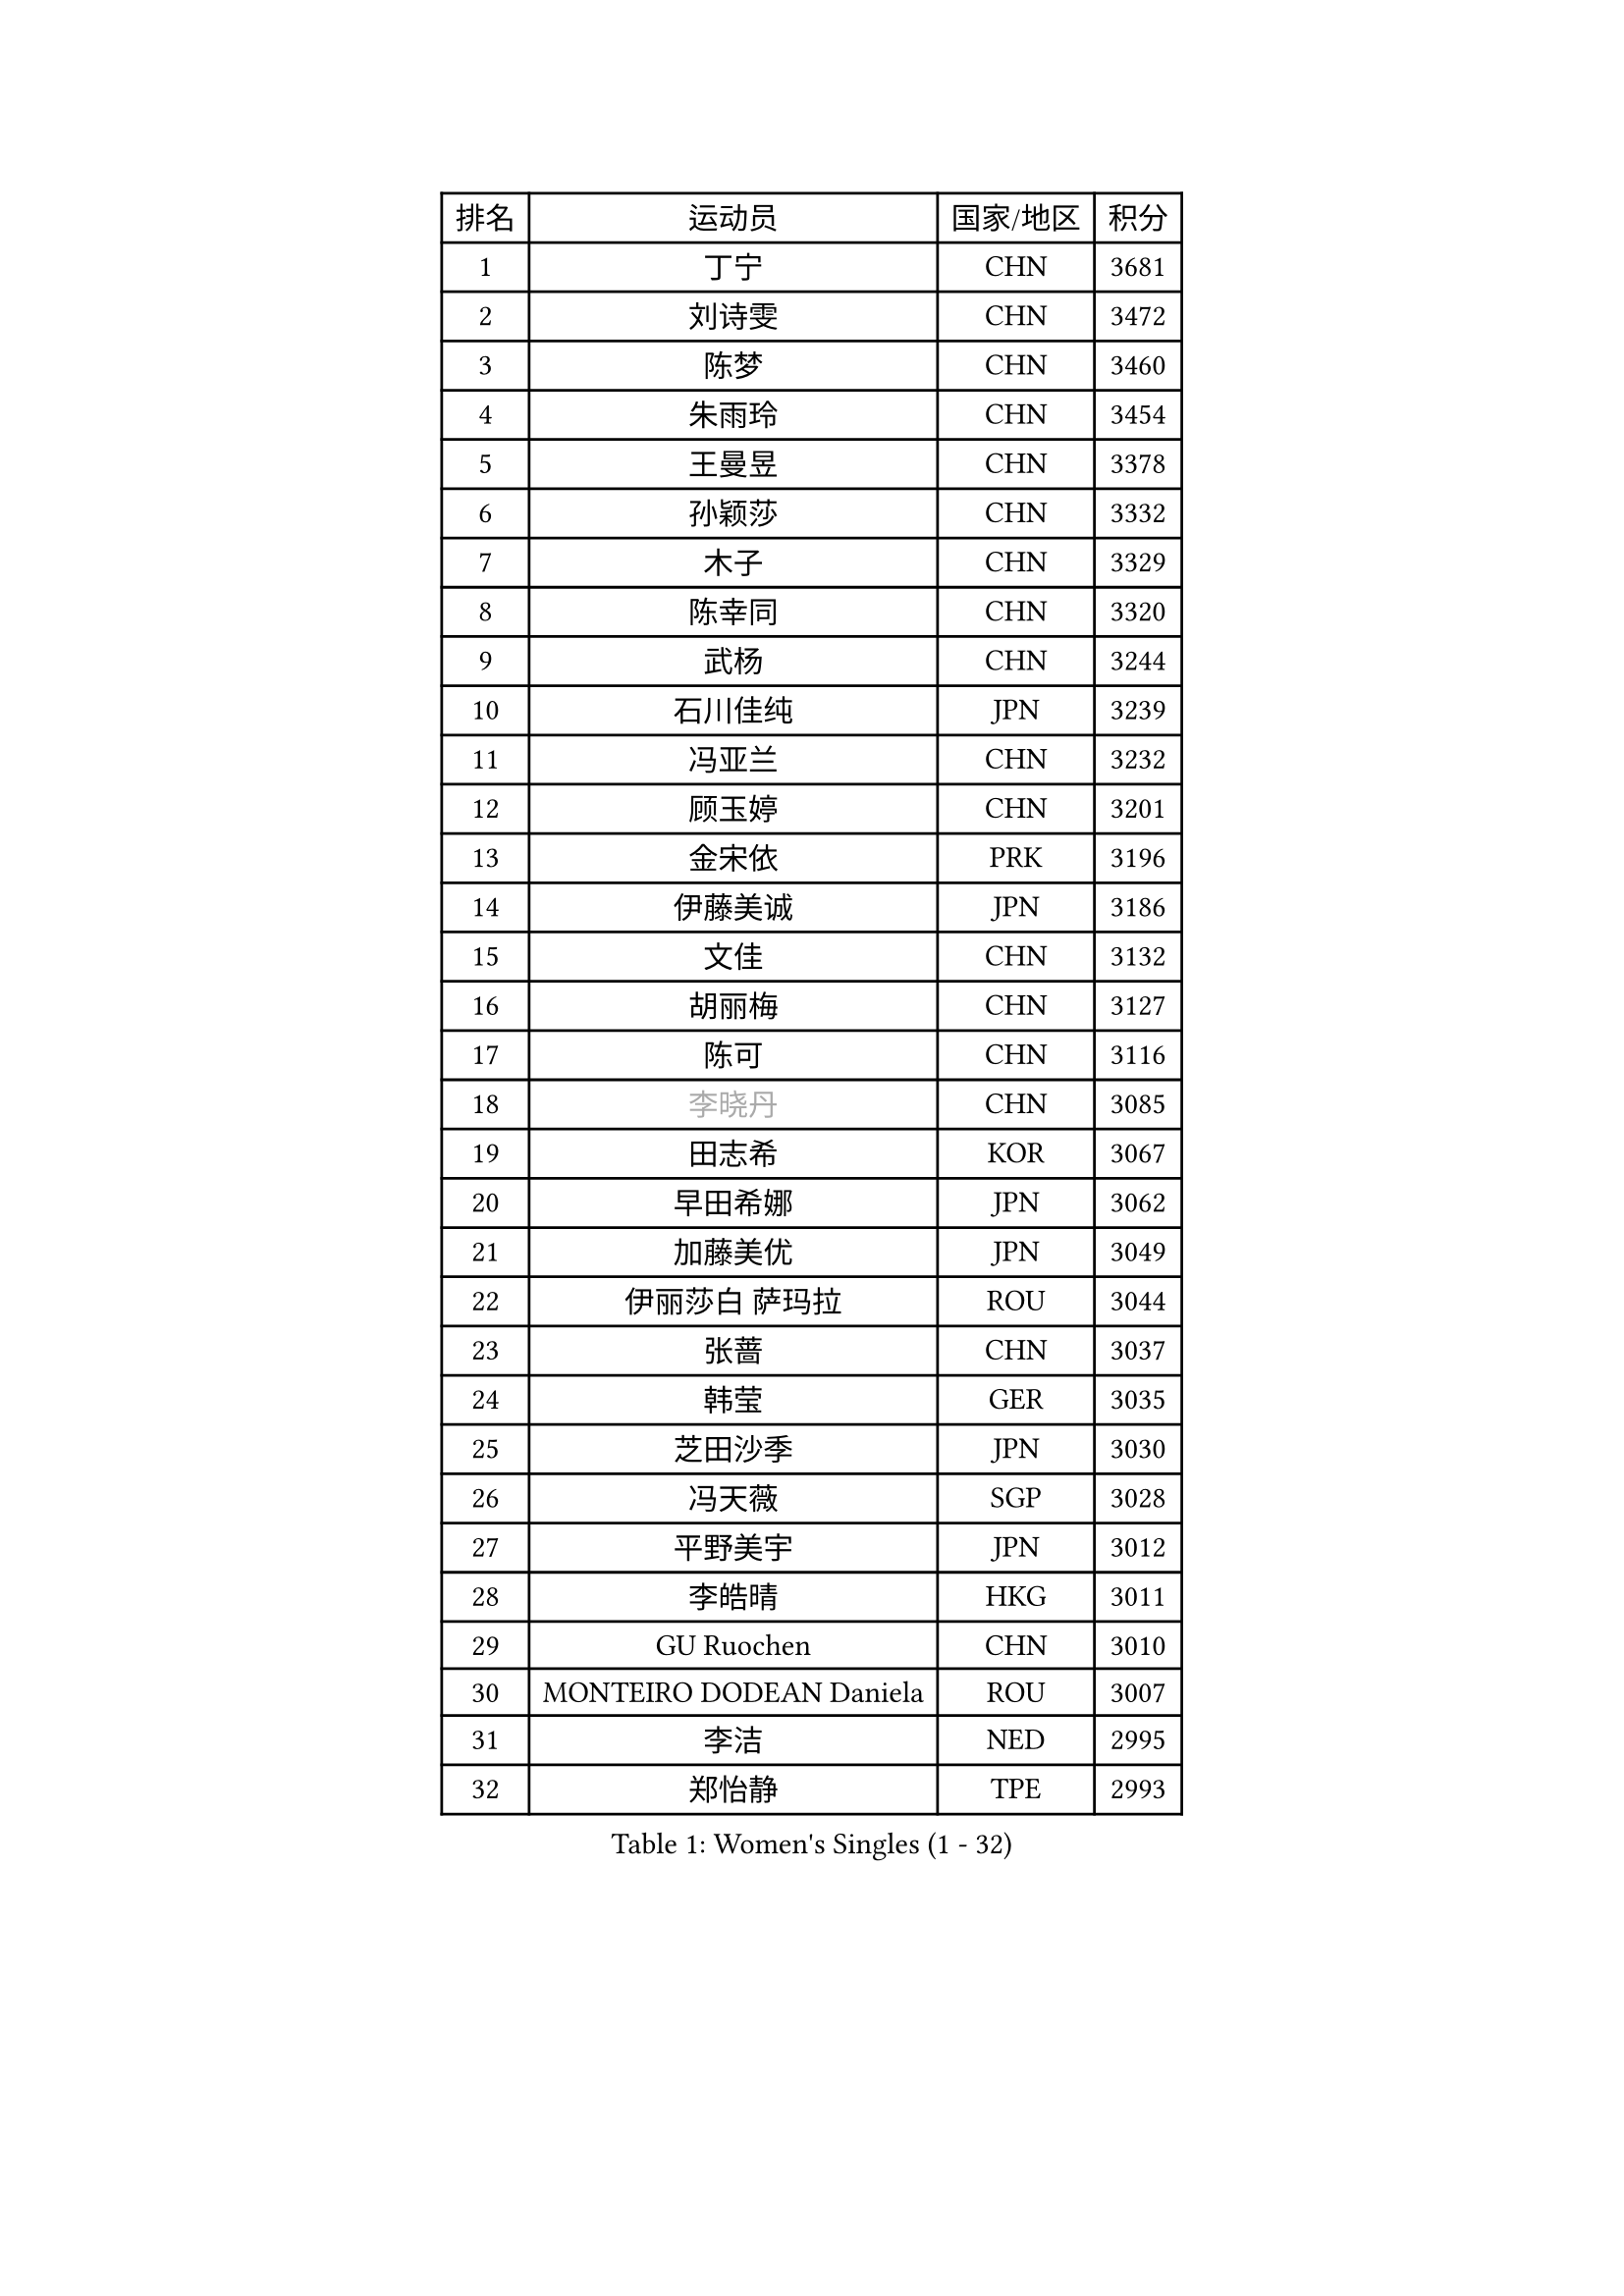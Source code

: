 
#set text(font: ("Courier New", "NSimSun"))
#figure(
  caption: "Women's Singles (1 - 32)",
    table(
      columns: 4,
      [排名], [运动员], [国家/地区], [积分],
      [1], [丁宁], [CHN], [3681],
      [2], [刘诗雯], [CHN], [3472],
      [3], [陈梦], [CHN], [3460],
      [4], [朱雨玲], [CHN], [3454],
      [5], [王曼昱], [CHN], [3378],
      [6], [孙颖莎], [CHN], [3332],
      [7], [木子], [CHN], [3329],
      [8], [陈幸同], [CHN], [3320],
      [9], [武杨], [CHN], [3244],
      [10], [石川佳纯], [JPN], [3239],
      [11], [冯亚兰], [CHN], [3232],
      [12], [顾玉婷], [CHN], [3201],
      [13], [金宋依], [PRK], [3196],
      [14], [伊藤美诚], [JPN], [3186],
      [15], [文佳], [CHN], [3132],
      [16], [胡丽梅], [CHN], [3127],
      [17], [陈可], [CHN], [3116],
      [18], [#text(gray, "李晓丹")], [CHN], [3085],
      [19], [田志希], [KOR], [3067],
      [20], [早田希娜], [JPN], [3062],
      [21], [加藤美优], [JPN], [3049],
      [22], [伊丽莎白 萨玛拉], [ROU], [3044],
      [23], [张蔷], [CHN], [3037],
      [24], [韩莹], [GER], [3035],
      [25], [芝田沙季], [JPN], [3030],
      [26], [冯天薇], [SGP], [3028],
      [27], [平野美宇], [JPN], [3012],
      [28], [李皓晴], [HKG], [3011],
      [29], [GU Ruochen], [CHN], [3010],
      [30], [MONTEIRO DODEAN Daniela], [ROU], [3007],
      [31], [李洁], [NED], [2995],
      [32], [郑怡静], [TPE], [2993],
    )
  )#pagebreak()

#set text(font: ("Courier New", "NSimSun"))
#figure(
  caption: "Women's Singles (33 - 64)",
    table(
      columns: 4,
      [排名], [运动员], [国家/地区], [积分],
      [33], [索菲亚 波尔卡诺娃], [AUT], [2990],
      [34], [陈思羽], [TPE], [2987],
      [35], [徐孝元], [KOR], [2986],
      [36], [杨晓欣], [MON], [2986],
      [37], [李倩], [POL], [2966],
      [38], [侯美玲], [TUR], [2964],
      [39], [车晓曦], [CHN], [2960],
      [40], [姜华珺], [HKG], [2959],
      [41], [伯纳黛特 斯佐科斯], [ROU], [2956],
      [42], [何卓佳], [CHN], [2954],
      [43], [LANG Kristin], [GER], [2943],
      [44], [#text(gray, "金景娥")], [KOR], [2933],
      [45], [孙铭阳], [CHN], [2931],
      [46], [单晓娜], [GER], [2928],
      [47], [杜凯琹], [HKG], [2924],
      [48], [#text(gray, "SHENG Dandan")], [CHN], [2920],
      [49], [傅玉], [POR], [2916],
      [50], [崔孝珠], [KOR], [2913],
      [51], [LIU Xi], [CHN], [2907],
      [52], [安藤南], [JPN], [2906],
      [53], [POTA Georgina], [HUN], [2904],
      [54], [曾尖], [SGP], [2903],
      [55], [桥本帆乃香], [JPN], [2902],
      [56], [刘佳], [AUT], [2901],
      [57], [李佼], [NED], [2899],
      [58], [浜本由惟], [JPN], [2892],
      [59], [#text(gray, "帖雅娜")], [HKG], [2891],
      [60], [森樱], [JPN], [2884],
      [61], [佐藤瞳], [JPN], [2883],
      [62], [倪夏莲], [LUX], [2883],
      [63], [于梦雨], [SGP], [2877],
      [64], [MIKHAILOVA Polina], [RUS], [2873],
    )
  )#pagebreak()

#set text(font: ("Courier New", "NSimSun"))
#figure(
  caption: "Women's Singles (65 - 96)",
    table(
      columns: 4,
      [排名], [运动员], [国家/地区], [积分],
      [65], [李佳燚], [CHN], [2871],
      [66], [梁夏银], [KOR], [2863],
      [67], [张瑞], [CHN], [2860],
      [68], [刘高阳], [CHN], [2859],
      [69], [李芬], [SWE], [2852],
      [70], [ZHOU Yihan], [SGP], [2838],
      [71], [MORIZONO Mizuki], [JPN], [2837],
      [72], [SOO Wai Yam Minnie], [HKG], [2835],
      [73], [MAEDA Miyu], [JPN], [2835],
      [74], [张默], [CAN], [2830],
      [75], [刘斐], [CHN], [2826],
      [76], [佩特丽莎 索尔佳], [GER], [2825],
      [77], [森田美咲], [JPN], [2823],
      [78], [长崎美柚], [JPN], [2823],
      [79], [李时温], [KOR], [2818],
      [80], [SAWETTABUT Suthasini], [THA], [2817],
      [81], [MATSUZAWA Marina], [JPN], [2812],
      [82], [HUANG Yi-Hua], [TPE], [2797],
      [83], [SHIOMI Maki], [JPN], [2793],
      [84], [CHENG Hsien-Tzu], [TPE], [2793],
      [85], [维多利亚 帕芙洛维奇], [BLR], [2777],
      [86], [LIN Chia-Hui], [TPE], [2772],
      [87], [王艺迪], [CHN], [2772],
      [88], [#text(gray, "RI Mi Gyong")], [PRK], [2770],
      [89], [阿德里安娜 迪亚兹], [PUR], [2767],
      [90], [#text(gray, "CHOI Moonyoung")], [KOR], [2757],
      [91], [#text(gray, "SONG Maeum")], [KOR], [2755],
      [92], [妮娜 米特兰姆], [GER], [2753],
      [93], [VOROBEVA Olga], [RUS], [2753],
      [94], [PARTYKA Natalia], [POL], [2749],
      [95], [KHETKHUAN Tamolwan], [THA], [2743],
      [96], [EERLAND Britt], [NED], [2742],
    )
  )#pagebreak()

#set text(font: ("Courier New", "NSimSun"))
#figure(
  caption: "Women's Singles (97 - 128)",
    table(
      columns: 4,
      [排名], [运动员], [国家/地区], [积分],
      [97], [玛利亚 肖], [ESP], [2741],
      [98], [HAPONOVA Hanna], [UKR], [2741],
      [99], [LIN Ye], [SGP], [2735],
      [100], [NG Wing Nam], [HKG], [2732],
      [101], [CHOE Hyon Hwa], [PRK], [2730],
      [102], [YOON Hyobin], [KOR], [2729],
      [103], [SASAO Asuka], [JPN], [2727],
      [104], [#text(gray, "VACENOVSKA Iveta")], [CZE], [2726],
      [105], [EKHOLM Matilda], [SWE], [2724],
      [106], [NOSKOVA Yana], [RUS], [2719],
      [107], [DIACONU Adina], [ROU], [2719],
      [108], [蒂娜 梅谢芙], [EGY], [2719],
      [109], [木原美悠], [JPN], [2716],
      [110], [CHA Hyo Sim], [PRK], [2708],
      [111], [PESOTSKA Margaryta], [UKR], [2705],
      [112], [PROKHOROVA Yulia], [RUS], [2701],
      [113], [SO Eka], [JPN], [2698],
      [114], [WINTER Sabine], [GER], [2697],
      [115], [LEE Eunhye], [KOR], [2697],
      [116], [KATO Kyoka], [JPN], [2696],
      [117], [邵杰妮], [POR], [2694],
      [118], [LIU Xin], [CHN], [2689],
      [119], [SABITOVA Valentina], [RUS], [2687],
      [120], [ZHANG Sofia-Xuan], [ESP], [2682],
      [121], [PASKAUSKIENE Ruta], [LTU], [2681],
      [122], [张安], [USA], [2680],
      [123], [ODO Satsuki], [JPN], [2674],
      [124], [MADARASZ Dora], [HUN], [2674],
      [125], [DOLGIKH Maria], [RUS], [2673],
      [126], [BILENKO Tetyana], [UKR], [2672],
      [127], [BALAZOVA Barbora], [SVK], [2672],
      [128], [JI Eunchae], [KOR], [2670],
    )
  )